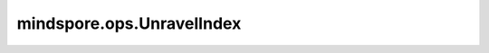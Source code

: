 mindspore.ops.UnravelIndex
===========================

.. py:class:: mindspore.ops.UnravelIndex

    将由扁平化索引组成的数组转换为包含坐标数组的元组。

    输入：
        - **indices** (Tensor) - 输入Tensor，其元素将转换为shape为 `dims` 的坐标数组。维度为零维或者一维，其数据类型为int32或int64。
        - **dims** (Tensor) - `indices` 转换之后的shape，输入Tensor。其维度必须为1，数据类型与 `indices` 一致。

    输出：
        - **y** - 输出类型与 `indices` 一致。 `y` 的维度必须是二维或者一维（如果 `indices` 是零维）。

    异常：
        - **TypeError** - 如果 `indices` 和 `dims` 的数据类型不一致。
        - **TypeError** - 如果 `indices` 和 `dims` 的数据类型不是int32或int64。
        - **ValueError** - 如果 `dims` 维度不等于1或者 `indices` 维度不是0或1。
        - **ValueError** - 如果 `indices` 包含负数。
